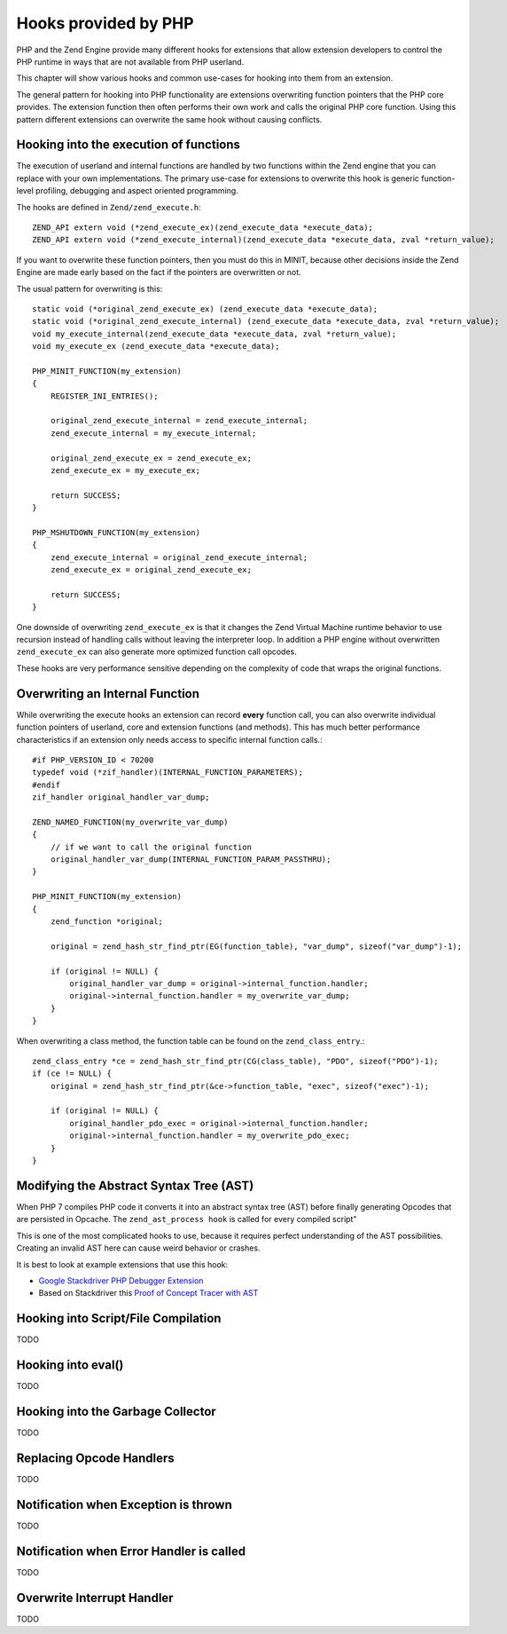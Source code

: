 Hooks provided by PHP
=====================

PHP and the Zend Engine provide many different hooks for extensions that allow
extension developers to control the PHP runtime in ways that are not available
from PHP userland.

This chapter will show various hooks and common use-cases for hooking into them
from an extension.

The general pattern for hooking into PHP functionality are extensions
overwriting function pointers that the PHP core provides. The extension
function then often performs their own work and calls the original PHP core
function. Using this pattern different extensions can overwrite the same hook
without causing conflicts.

Hooking into the execution of functions
***************************************

The execution of userland and internal functions are handled by two functions
within the Zend engine that you can replace with your own implementations.
The primary use-case for extensions to overwrite this hook is generic
function-level profiling, debugging and aspect oriented programming.

The hooks are defined in ``Zend/zend_execute.h``::

    ZEND_API extern void (*zend_execute_ex)(zend_execute_data *execute_data);
    ZEND_API extern void (*zend_execute_internal)(zend_execute_data *execute_data, zval *return_value);

If you want to overwrite these function pointers, then you must do this in
MINIT, because other decisions inside the Zend Engine are made early based on
the fact if the pointers are overwritten or not.

The usual pattern for overwriting is this::

    static void (*original_zend_execute_ex) (zend_execute_data *execute_data);
    static void (*original_zend_execute_internal) (zend_execute_data *execute_data, zval *return_value);
    void my_execute_internal(zend_execute_data *execute_data, zval *return_value);
    void my_execute_ex (zend_execute_data *execute_data);

    PHP_MINIT_FUNCTION(my_extension)
    {
        REGISTER_INI_ENTRIES();

        original_zend_execute_internal = zend_execute_internal;
        zend_execute_internal = my_execute_internal;

        original_zend_execute_ex = zend_execute_ex;
        zend_execute_ex = my_execute_ex;

        return SUCCESS;
    }

    PHP_MSHUTDOWN_FUNCTION(my_extension)
    {
        zend_execute_internal = original_zend_execute_internal;
        zend_execute_ex = original_zend_execute_ex;

        return SUCCESS;
    }

One downside of overwriting ``zend_execute_ex`` is that it changes the Zend
Virtual Machine runtime behavior to use recursion instead of handling calls
without leaving the interpreter loop. In addition a PHP engine without
overwritten ``zend_execute_ex`` can also generate more optimized function call
opcodes.

These hooks are very performance sensitive depending on the complexity of code
that wraps the original functions.

Overwriting an Internal Function
********************************

While overwriting the execute hooks an extension can record **every** function
call, you can also overwrite individual function pointers of userland, core and
extension functions (and methods). This has much better performance
characteristics if an extension only needs access to specific internal function
calls.::

    #if PHP_VERSION_ID < 70200
    typedef void (*zif_handler)(INTERNAL_FUNCTION_PARAMETERS);
    #endif
    zif_handler original_handler_var_dump;

    ZEND_NAMED_FUNCTION(my_overwrite_var_dump)
    {
        // if we want to call the original function
        original_handler_var_dump(INTERNAL_FUNCTION_PARAM_PASSTHRU);
    }

    PHP_MINIT_FUNCTION(my_extension)
    {
        zend_function *original;

        original = zend_hash_str_find_ptr(EG(function_table), "var_dump", sizeof("var_dump")-1);

        if (original != NULL) {
            original_handler_var_dump = original->internal_function.handler;
            original->internal_function.handler = my_overwrite_var_dump;
        }
    }

When overwriting a class method, the function table can be found on the
``zend_class_entry``.::

    zend_class_entry *ce = zend_hash_str_find_ptr(CG(class_table), "PDO", sizeof("PDO")-1);
    if (ce != NULL) {
        original = zend_hash_str_find_ptr(&ce->function_table, "exec", sizeof("exec")-1);

        if (original != NULL) {
            original_handler_pdo_exec = original->internal_function.handler;
            original->internal_function.handler = my_overwrite_pdo_exec;
        }
    }

Modifying the Abstract Syntax Tree (AST)
****************************************

When PHP 7 compiles PHP code it converts it into an abstract syntax tree (AST)
before finally generating Opcodes that are persisted in Opcache. The
``zend_ast_process hook`` is called for every compiled script"

This is one of the most complicated hooks to use, because it requires perfect
understanding of the AST possibilities. Creating an invalid AST here can cause
weird behavior or crashes.

It is best to look at example extensions that use this hook:

- `Google Stackdriver PHP Debugger Extension
  <https://github.com/GoogleCloudPlatform/stackdriver-debugger-php-extension/blob/master/stackdriver_debugger_ast.c>`_
- Based on Stackdriver this `Proof of Concept Tracer with AST <https://github.com/beberlei/php-ast-tracer-poc/blob/master/astracer.c>`_

Hooking into Script/File Compilation
************************************

TODO

Hooking into eval()
*******************

TODO

Hooking into the Garbage Collector
**********************************

TODO

Replacing Opcode Handlers
*************************

TODO

Notification when Exception is thrown
*************************************

TODO

Notification when Error Handler is called
*****************************************

TODO

Overwrite Interrupt Handler
***************************

TODO
